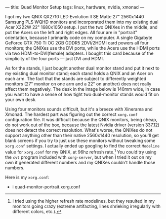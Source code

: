 ---
title: Quad Monitor Setup
tags: linux, hardware, nvidia, xmonad
---

#+STARTUP: indent showall
#+OPTIONS: ^:nil

I got my two QNIX QX2710 LED Evolution II SE Matte 27" 2560x1440 Samsung
PLS WQHD monitors and incorporated them into my existing dual Acer X222W
22" 1680x1050 setup. I put the two QNIXes in the middle, and put the
Acers on the left and right edges. All four are in "portrait"
orientation, because I primarily code on my computer. A single Gigabyte
GeForce GTX 750 Ti OC 2GB GDDR5 2DVI/2HDMI card powers all four
monitors; the QNIXes use the DVI ports, while the Acers use the HDMI
ports via two HDMI-to-DVI(female) adapters. I bought this card because
of the simplicity of the four ports --- just DVI and HDMI.

As for the stands, I just bought another dual monitor stand and put it
next to my existing dual monitor stand; each stand holds a QNIX and an
Acer on each arm. The fact that the stands are subject to differently
weighted monitors (27" monitor on one arm and a 22" on another) does not
really affect them negatively. The desk in the image below is 140mm
wide, in case you want to have a sense of how tight two dual-monitor
stands would fit on your own desk.

#+ATTR_HTML: :alt Quad monitor setup
#+ATTR_HTML: :title Quad monitor setup
#+ATTR_HTML: :width 100%
[[../img/quad-monitor.jpg]]

Using four monitors sounds difficult, but it's a breeze with Xinerama
and Xmonad. The hardest part was figuring out the correct =xorg.conf=
configuration file. It was difficult because the QNIX monitors, being
cheap, do not work out of the box, because the latest Nvidia driver
(version 337.12) does not detect the correct resolution. What's worse,
the QNIXes do not support anything other than their native 2560x1440
resolution, so you'll get blank screens if you try to just use these
monitors without tweaking some =xorg.conf= settings. I actually ended up
googling to find the correct =Modeline= value for =xorg.conf= for my
QNIX, at 96hz refresh rate.[fn:1] You could try using the =cvt= program
included with =xorg-server=, but when I tried it out on my own it
generated different numbers and my QNIXes couldn't handle those numbers.

Here is my =xorg.conf=:

- i quad-monitor-portrait.xorg.conf

[fn:1] I tried using the higher refresh rate modelines, but they
       resulted in my monitors going crazy (extreme artifacting, lines
       shrieking irregularly with different colors, etc.).
